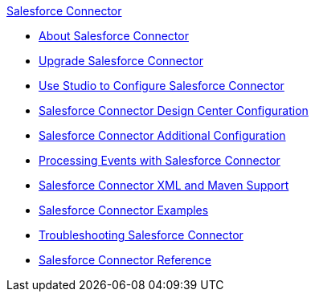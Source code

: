 .xref:index.adoc[Salesforce Connector]
* xref:index.adoc[About Salesforce Connector]
* xref:salesforce-connector-upgrade-migrate.adoc[Upgrade Salesforce Connector]
* xref:salesforce-connector-studio.adoc[Use Studio to Configure Salesforce Connector]
* xref:salesforce-connector-design-center.adoc[Salesforce Connector Design Center Configuration]
* xref:salesforce-connector-config-topics.adoc[Salesforce Connector Additional Configuration]
* xref:salesforce-connector-processing-events.adoc[Processing Events with Salesforce Connector]
* xref:salesforce-connector-xml-maven.adoc[Salesforce Connector XML and Maven Support]
* xref:salesforce-connector-examples.adoc[Salesforce Connector Examples]
* xref:salesforce-connector-troubleshoot.adoc[Troubleshooting Salesforce Connector]
* xref:salesforce-connector-reference.adoc[Salesforce Connector Reference]

